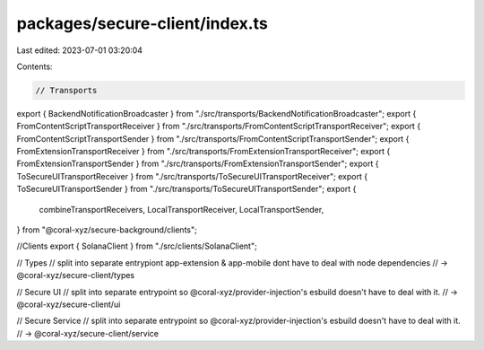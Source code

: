 packages/secure-client/index.ts
===============================

Last edited: 2023-07-01 03:20:04

Contents:

.. code-block:: ts

    // Transports
export { BackendNotificationBroadcaster } from "./src/transports/BackendNotificationBroadcaster";
export { FromContentScriptTransportReceiver } from "./src/transports/FromContentScriptTransportReceiver";
export { FromContentScriptTransportSender } from "./src/transports/FromContentScriptTransportSender";
export { FromExtensionTransportReceiver } from "./src/transports/FromExtensionTransportReceiver";
export { FromExtensionTransportSender } from "./src/transports/FromExtensionTransportSender";
export { ToSecureUITransportReceiver } from "./src/transports/ToSecureUITransportReceiver";
export { ToSecureUITransportSender } from "./src/transports/ToSecureUITransportSender";
export {
  combineTransportReceivers,
  LocalTransportReceiver,
  LocalTransportSender,
} from "@coral-xyz/secure-background/clients";

//Clients
export { SolanaClient } from "./src/clients/SolanaClient";

// Types
// split into separate entrypiont app-extension & app-mobile dont have to deal with node dependencies
// -> @coral-xyz/secure-client/types

// Secure UI
// split into separate entrypoint so @coral-xyz/provider-injection's esbuild doesn't have to deal with it.
// -> @coral-xyz/secure-client/ui

// Secure Service
// split into separate entrypoint so @coral-xyz/provider-injection's esbuild doesn't have to deal with it.
// -> @coral-xyz/secure-client/service


